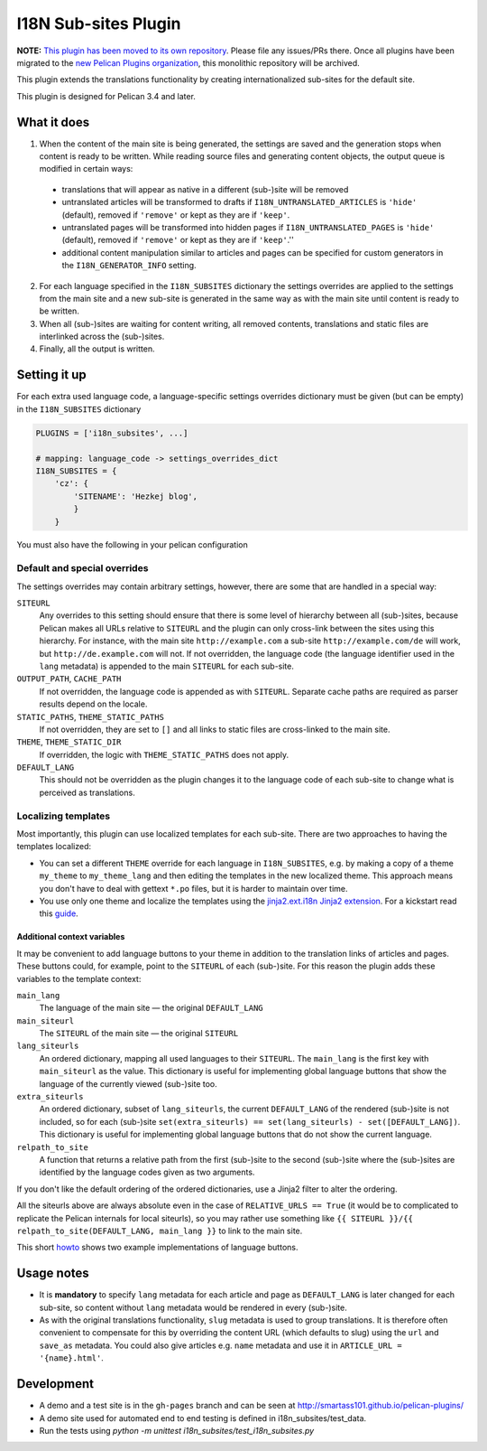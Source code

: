 =======================
 I18N Sub-sites Plugin
=======================

**NOTE:** `This plugin has been moved to its own repository <https://github.com/pelican-plugins/i18n-subsites>`_.
Please file any issues/PRs there. Once all plugins have been migrated to the
`new Pelican Plugins organization <https://github.com/pelican-plugins>`_,
this monolithic repository will be archived.

This plugin extends the translations functionality by creating
internationalized sub-sites for the default site.

This plugin is designed for Pelican 3.4 and later.

What it does
============

1. When the content of the main site is being generated, the settings
   are saved and the generation stops when content is ready to be
   written. While reading source files and generating content objects,
   the output queue is modified in certain ways:

  - translations that will appear as native in a different (sub-)site
    will be removed
  - untranslated articles will be transformed to drafts if
    ``I18N_UNTRANSLATED_ARTICLES`` is ``'hide'`` (default), removed if
    ``'remove'`` or kept as they are if ``'keep'``.
  - untranslated pages will be transformed into hidden pages if
    ``I18N_UNTRANSLATED_PAGES`` is ``'hide'`` (default), removed if
    ``'remove'`` or kept as they are if ``'keep'``.''
  - additional content manipulation similar to articles and pages can
    be specified for custom generators in the ``I18N_GENERATOR_INFO``
    setting.

2. For each language specified in the ``I18N_SUBSITES`` dictionary the
   settings overrides are applied to the settings from the main site
   and a new sub-site is generated in the same way as with the main
   site until content is ready to be written.
3. When all (sub-)sites are waiting for content writing, all removed
   contents, translations and static files are interlinked across the
   (sub-)sites.
4. Finally, all the output is written.

Setting it up
=============

For each extra used language code, a language-specific settings overrides
dictionary must be given (but can be empty) in the ``I18N_SUBSITES`` dictionary

.. code-block:: python

    PLUGINS = ['i18n_subsites', ...]

    # mapping: language_code -> settings_overrides_dict
    I18N_SUBSITES = {
        'cz': {
	    'SITENAME': 'Hezkej blog',
	    }
	}

You must also have the following in your pelican configuration

.. code-block:: python
    JINJA_ENVIRONMENT = {
        'extensions': ['jinja2.ext.i18n'],
    }



Default and special overrides
-----------------------------
The settings overrides may contain arbitrary settings, however, there
are some that are handled in a special way:

``SITEURL``
  Any overrides to this setting should ensure that there is some level
  of hierarchy between all (sub-)sites, because Pelican makes all URLs
  relative to ``SITEURL`` and the plugin can only cross-link between
  the sites using this hierarchy. For instance, with the main site
  ``http://example.com`` a sub-site ``http://example.com/de`` will
  work, but ``http://de.example.com`` will not. If not overridden, the
  language code (the language identifier used in the ``lang``
  metadata) is appended to the main ``SITEURL`` for each sub-site.
``OUTPUT_PATH``, ``CACHE_PATH``
  If not overridden, the language code is appended as with ``SITEURL``.
  Separate cache paths are required as parser results depend on the locale.
``STATIC_PATHS``, ``THEME_STATIC_PATHS``
  If not overridden, they are set to ``[]`` and all links to static
  files are cross-linked to the main site.
``THEME``, ``THEME_STATIC_DIR``
  If overridden, the logic with ``THEME_STATIC_PATHS`` does not apply.
``DEFAULT_LANG``
  This should not be overridden as the plugin changes it to the
  language code of each sub-site to change what is perceived as translations.

Localizing templates
--------------------

Most importantly, this plugin can use localized templates for each
sub-site. There are two approaches to having the templates localized:

- You can set a different ``THEME`` override for each language in
  ``I18N_SUBSITES``, e.g. by making a copy of a theme ``my_theme`` to
  ``my_theme_lang`` and then editing the templates in the new
  localized theme. This approach means you don't have to deal with
  gettext ``*.po`` files, but it is harder to maintain over time.
- You use only one theme and localize the templates using the
  `jinja2.ext.i18n Jinja2 extension
  <http://jinja.pocoo.org/docs/templates/#i18n>`_. For a kickstart
  read this `guide <./localizing_using_jinja2.rst>`_.

Additional context variables
............................

It may be convenient to add language buttons to your theme in addition
to the translation links of articles and pages. These buttons could,
for example, point to the ``SITEURL`` of each (sub-)site. For this
reason the plugin adds these variables to the template context:

``main_lang``
  The language of the main site — the original ``DEFAULT_LANG``
``main_siteurl``
  The ``SITEURL`` of the main site — the original ``SITEURL``
``lang_siteurls``
  An ordered dictionary, mapping all used languages to their
  ``SITEURL``. The ``main_lang`` is the first key with ``main_siteurl``
  as the value. This dictionary is useful for implementing global
  language buttons that show the language of the currently viewed
  (sub-)site too.
``extra_siteurls``
  An ordered dictionary, subset of ``lang_siteurls``, the current
  ``DEFAULT_LANG`` of the rendered (sub-)site is not included, so for
  each (sub-)site ``set(extra_siteurls) == set(lang_siteurls) -
  set([DEFAULT_LANG])``. This dictionary is useful for implementing
  global language buttons that do not show the current language.
``relpath_to_site``
  A function that returns a relative path from the first (sub-)site to
  the second (sub-)site where the (sub-)sites are identified by the
  language codes given as two arguments.

If you don't like the default ordering of the ordered dictionaries,
use a Jinja2 filter to alter the ordering.

All the siteurls above are always absolute even in the case of
``RELATIVE_URLS == True`` (it would be to complicated to replicate the
Pelican internals for local siteurls), so you may rather use something
like ``{{ SITEURL }}/{{ relpath_to_site(DEFAULT_LANG, main_lang }}``
to link to the main site.

This short `howto <./implementing_language_buttons.rst>`_ shows two
example implementations of language buttons.


Usage notes
===========
- It is **mandatory** to specify ``lang`` metadata for each article
  and page as ``DEFAULT_LANG`` is later changed for each sub-site, so
  content without ``lang`` metadata would be rendered in every
  (sub-)site.
- As with the original translations functionality, ``slug`` metadata
  is used to group translations. It is therefore often convenient to
  compensate for this by overriding the content URL (which defaults to
  slug) using the ``url`` and ``save_as`` metadata. You could also
  give articles e.g. ``name`` metadata and use it in ``ARTICLE_URL =
  '{name}.html'``.


Development
===========

- A demo and a test site is in the ``gh-pages`` branch and can be seen
  at http://smartass101.github.io/pelican-plugins/
- A demo site used for automated end to end testing is defined in
  i18n_subsites/test_data.
- Run the tests using `python -m unittest i18n_subsites/test_i18n_subsites.py`
